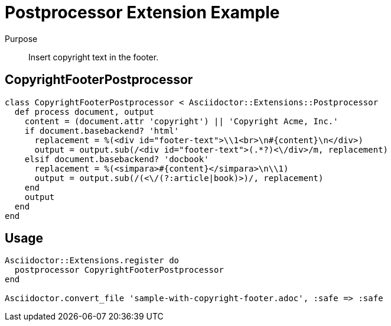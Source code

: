 = Postprocessor Extension Example
:navtitle: Postprocessor

Purpose::
Insert copyright text in the footer.

== CopyrightFooterPostprocessor

```ruby
class CopyrightFooterPostprocessor < Asciidoctor::Extensions::Postprocessor
  def process document, output
    content = (document.attr 'copyright') || 'Copyright Acme, Inc.'
    if document.basebackend? 'html'
      replacement = %(<div id="footer-text">\\1<br>\n#{content}\n</div>)
      output = output.sub(/<div id="footer-text">(.*?)<\/div>/m, replacement)
    elsif document.basebackend? 'docbook'
      replacement = %(<simpara>#{content}</simpara>\n\\1)
      output = output.sub(/(<\/(?:article|book)>)/, replacement)
    end
    output
  end
end
```

== Usage

```
Asciidoctor::Extensions.register do
  postprocessor CopyrightFooterPostprocessor
end

Asciidoctor.convert_file 'sample-with-copyright-footer.adoc', :safe => :safe
```
